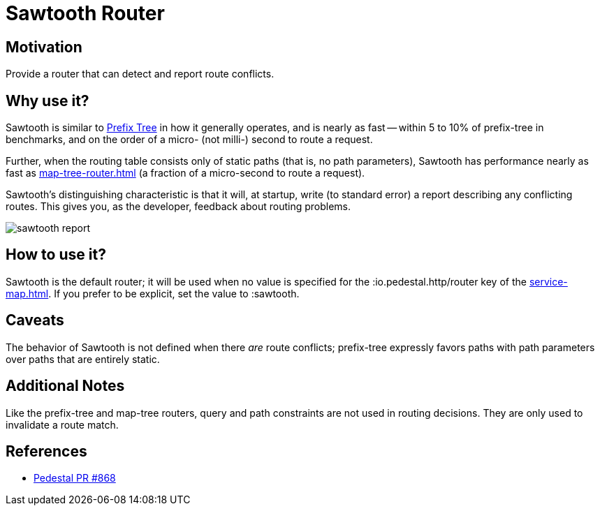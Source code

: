 = Sawtooth Router

== Motivation

Provide a router that can detect and report route conflicts.

== Why use it?

Sawtooth is similar to xref:prefix-tree-router.adoc[Prefix Tree] in how it generally operates,
and is nearly as fast -- within 5 to 10%  of prefix-tree in benchmarks, and on the order of a micro- (not milli-)
second to route a request.

Further, when the routing table consists only of static paths (that is, no path parameters), Sawtooth
has performance nearly as fast as xref:map-tree-router.adoc[] (a fraction of a micro-second to route a request).

Sawtooth's distinguishing characteristic is that it will, at startup, write (to standard error)
a report describing any conflicting routes.
This gives you, as the developer, feedback about routing problems.

image::sawtooth-report.png[]

== How to use it?

Sawtooth is the default router; it will be used when no value is specified for the :io.pedestal.http/router key
of the xref:service-map.adoc[].  If you prefer to be explicit, set the value to :sawtooth.

== Caveats

The behavior of Sawtooth is not defined when there _are_ route conflicts;
prefix-tree expressly favors paths with path parameters over paths that are entirely static.

== Additional Notes

Like the prefix-tree and map-tree routers, query and path
constraints are not used in routing decisions. They are only used to
invalidate a route match.

== References

- link:{repo_root}/pull/828[Pedestal PR #868]
